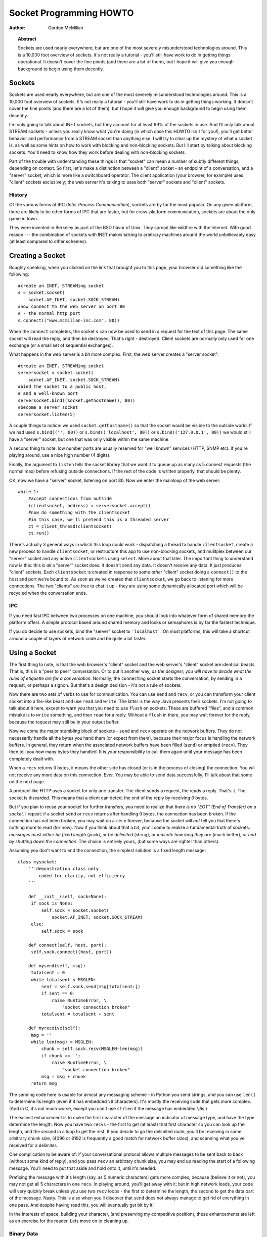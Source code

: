 ****************************
  Socket Programming HOWTO  
****************************

:Author: Gordon McMillan


.. topic:: Abstract

   Sockets are used nearly everywhere, but are one of the most severely
   misunderstood technologies around. This is a 10,000 foot overview of sockets.
   It's not really a tutorial - you'll still have work to do in getting things
   operational. It doesn't cover the fine points (and there are a lot of them), but
   I hope it will give you enough background to begin using them decently.


Sockets
=======

Sockets are used nearly everywhere, but are one of the most severely
misunderstood technologies around. This is a 10,000 foot overview of sockets.
It's not really a tutorial - you'll still have work to do in getting things
working. It doesn't cover the fine points (and there are a lot of them), but I
hope it will give you enough background to begin using them decently.

I'm only going to talk about INET sockets, but they account for at least 99% of
the sockets in use. And I'll only talk about STREAM sockets - unless you really
know what you're doing (in which case this HOWTO isn't for you!), you'll get
better behavior and performance from a STREAM socket than anything else. I will
try to clear up the mystery of what a socket is, as well as some hints on how to
work with blocking and non-blocking sockets. But I'll start by talking about
blocking sockets. You'll need to know how they work before dealing with
non-blocking sockets.

Part of the trouble with understanding these things is that "socket" can mean a
number of subtly different things, depending on context. So first, let's make a
distinction between a "client" socket - an endpoint of a conversation, and a
"server" socket, which is more like a switchboard operator. The client
application (your browser, for example) uses "client" sockets exclusively; the
web server it's talking to uses both "server" sockets and "client" sockets.


History
-------

Of the various forms of IPC (*Inter Process Communication*), sockets are by far
the most popular.  On any given platform, there are likely to be other forms of
IPC that are faster, but for cross-platform communication, sockets are about the
only game in town.

They were invented in Berkeley as part of the BSD flavor of Unix. They spread
like wildfire with the Internet. With good reason --- the combination of sockets
with INET makes talking to arbitrary machines around the world unbelievably easy
(at least compared to other schemes).


Creating a Socket
=================

Roughly speaking, when you clicked on the link that brought you to this page,
your browser did something like the following::

   #create an INET, STREAMing socket
   s = socket.socket(
       socket.AF_INET, socket.SOCK_STREAM)
   #now connect to the web server on port 80 
   # - the normal http port
   s.connect(("www.mcmillan-inc.com", 80))

When the ``connect`` completes, the socket ``s`` can now be used to send in a
request for the text of this page. The same socket will read the reply, and then
be destroyed. That's right - destroyed. Client sockets are normally only used
for one exchange (or a small set of sequential exchanges).

What happens in the web server is a bit more complex. First, the web server
creates a "server socket". ::

   #create an INET, STREAMing socket
   serversocket = socket.socket(
       socket.AF_INET, socket.SOCK_STREAM)
   #bind the socket to a public host, 
   # and a well-known port
   serversocket.bind((socket.gethostname(), 80))
   #become a server socket
   serversocket.listen(5)

A couple things to notice: we used ``socket.gethostname()`` so that the socket
would be visible to the outside world. If we had used ``s.bind(('', 80))`` or
``s.bind(('localhost', 80))`` or ``s.bind(('127.0.0.1', 80))`` we would still
have a "server" socket, but one that was only visible within the same machine.

A second thing to note: low number ports are usually reserved for "well known"
services (HTTP, SNMP etc). If you're playing around, use a nice high number (4
digits).

Finally, the argument to ``listen`` tells the socket library that we want it to
queue up as many as 5 connect requests (the normal max) before refusing outside
connections. If the rest of the code is written properly, that should be plenty.

OK, now we have a "server" socket, listening on port 80. Now we enter the
mainloop of the web server::

   while 1:
       #accept connections from outside
       (clientsocket, address) = serversocket.accept()
       #now do something with the clientsocket
       #in this case, we'll pretend this is a threaded server
       ct = client_thread(clientsocket)
       ct.run()

There's actually 3 general ways in which this loop could work - dispatching a
thread to handle ``clientsocket``, create a new process to handle
``clientsocket``, or restructure this app to use non-blocking sockets, and
mulitplex between our "server" socket and any active ``clientsocket``\ s using
``select``. More about that later. The important thing to understand now is
this: this is *all* a "server" socket does. It doesn't send any data. It doesn't
receive any data. It just produces "client" sockets. Each ``clientsocket`` is
created in response to some *other* "client" socket doing a ``connect()`` to the
host and port we're bound to. As soon as we've created that ``clientsocket``, we
go back to listening for more connections. The two "clients" are free to chat it
up - they are using some dynamically allocated port which will be recycled when
the conversation ends.


IPC
---

If you need fast IPC between two processes on one machine, you should look into
whatever form of shared memory the platform offers. A simple protocol based
around shared memory and locks or semaphores is by far the fastest technique.

If you do decide to use sockets, bind the "server" socket to ``'localhost'``. On
most platforms, this will take a shortcut around a couple of layers of network
code and be quite a bit faster.


Using a Socket
==============

The first thing to note, is that the web browser's "client" socket and the web
server's "client" socket are identical beasts. That is, this is a "peer to peer"
conversation. Or to put it another way, *as the designer, you will have to
decide what the rules of etiquette are for a conversation*. Normally, the
``connect``\ ing socket starts the conversation, by sending in a request, or
perhaps a signon. But that's a design decision - it's not a rule of sockets.

Now there are two sets of verbs to use for communication. You can use ``send``
and ``recv``, or you can transform your client socket into a file-like beast and
use ``read`` and ``write``. The latter is the way Java presents their sockets.
I'm not going to talk about it here, except to warn you that you need to use
``flush`` on sockets. These are buffered "files", and a common mistake is to
``write`` something, and then ``read`` for a reply. Without a ``flush`` in
there, you may wait forever for the reply, because the request may still be in
your output buffer.

Now we come the major stumbling block of sockets - ``send`` and ``recv`` operate
on the network buffers. They do not necessarily handle all the bytes you hand
them (or expect from them), because their major focus is handling the network
buffers. In general, they return when the associated network buffers have been
filled (``send``) or emptied (``recv``). They then tell you how many bytes they
handled. It is *your* responsibility to call them again until your message has
been completely dealt with.

When a ``recv`` returns 0 bytes, it means the other side has closed (or is in
the process of closing) the connection.  You will not receive any more data on
this connection. Ever.  You may be able to send data successfully; I'll talk
about that some on the next page.

A protocol like HTTP uses a socket for only one transfer. The client sends a
request, the reads a reply.  That's it. The socket is discarded. This means that
a client can detect the end of the reply by receiving 0 bytes.

But if you plan to reuse your socket for further transfers, you need to realize
that *there is no "EOT" (End of Transfer) on a socket.* I repeat: if a socket
``send`` or ``recv`` returns after handling 0 bytes, the connection has been
broken.  If the connection has *not* been broken, you may wait on a ``recv``
forever, because the socket will *not* tell you that there's nothing more to
read (for now).  Now if you think about that a bit, you'll come to realize a
fundamental truth of sockets: *messages must either be fixed length* (yuck), *or
be delimited* (shrug), *or indicate how long they are* (much better), *or end by
shutting down the connection*. The choice is entirely yours, (but some ways are
righter than others).

Assuming you don't want to end the connection, the simplest solution is a fixed
length message::

   class mysocket:
       '''demonstration class only 
         - coded for clarity, not efficiency
       '''

       def __init__(self, sock=None):
   	if sock is None:
   	    self.sock = socket.socket(
   		socket.AF_INET, socket.SOCK_STREAM)
   	else:
   	    self.sock = sock

       def connect(self, host, port):
   	self.sock.connect((host, port))

       def mysend(self, msg):
   	totalsent = 0
   	while totalsent < MSGLEN:
   	    sent = self.sock.send(msg[totalsent:])
   	    if sent == 0:
   		raise RuntimeError, \
   		    "socket connection broken"
   	    totalsent = totalsent + sent

       def myreceive(self):
   	msg = ''
   	while len(msg) < MSGLEN:
   	    chunk = self.sock.recv(MSGLEN-len(msg))
   	    if chunk == '':
   		raise RuntimeError, \
   		    "socket connection broken"
   	    msg = msg + chunk
   	return msg

The sending code here is usable for almost any messaging scheme - in Python you
send strings, and you can use ``len()`` to determine its length (even if it has
embedded ``\0`` characters). It's mostly the receiving code that gets more
complex. (And in C, it's not much worse, except you can't use ``strlen`` if the
message has embedded ``\0``\ s.)

The easiest enhancement is to make the first character of the message an
indicator of message type, and have the type determine the length. Now you have
two ``recv``\ s - the first to get (at least) that first character so you can
look up the length, and the second in a loop to get the rest. If you decide to
go the delimited route, you'll be receiving in some arbitrary chunk size, (4096
or 8192 is frequently a good match for network buffer sizes), and scanning what
you've received for a delimiter.

One complication to be aware of: if your conversational protocol allows multiple
messages to be sent back to back (without some kind of reply), and you pass
``recv`` an arbitrary chunk size, you may end up reading the start of a
following message. You'll need to put that aside and hold onto it, until it's
needed.

Prefixing the message with it's length (say, as 5 numeric characters) gets more
complex, because (believe it or not), you may not get all 5 characters in one
``recv``. In playing around, you'll get away with it; but in high network loads,
your code will very quickly break unless you use two ``recv`` loops - the first
to determine the length, the second to get the data part of the message. Nasty.
This is also when you'll discover that ``send`` does not always manage to get
rid of everything in one pass. And despite having read this, you will eventually
get bit by it!

In the interests of space, building your character, (and preserving my
competitive position), these enhancements are left as an exercise for the
reader. Lets move on to cleaning up.


Binary Data
-----------

It is perfectly possible to send binary data over a socket. The major problem is
that not all machines use the same formats for binary data. For example, a
Motorola chip will represent a 16 bit integer with the value 1 as the two hex
bytes 00 01. Intel and DEC, however, are byte-reversed - that same 1 is 01 00.
Socket libraries have calls for converting 16 and 32 bit integers - ``ntohl,
htonl, ntohs, htons`` where "n" means *network* and "h" means *host*, "s" means
*short* and "l" means *long*. Where network order is host order, these do
nothing, but where the machine is byte-reversed, these swap the bytes around
appropriately.

In these days of 32 bit machines, the ascii representation of binary data is
frequently smaller than the binary representation. That's because a surprising
amount of the time, all those longs have the value 0, or maybe 1. The string "0"
would be two bytes, while binary is four. Of course, this doesn't fit well with
fixed-length messages. Decisions, decisions.


Disconnecting
=============

Strictly speaking, you're supposed to use ``shutdown`` on a socket before you
``close`` it.  The ``shutdown`` is an advisory to the socket at the other end.
Depending on the argument you pass it, it can mean "I'm not going to send
anymore, but I'll still listen", or "I'm not listening, good riddance!".  Most
socket libraries, however, are so used to programmers neglecting to use this
piece of etiquette that normally a ``close`` is the same as ``shutdown();
close()``.  So in most situations, an explicit ``shutdown`` is not needed.

One way to use ``shutdown`` effectively is in an HTTP-like exchange. The client
sends a request and then does a ``shutdown(1)``. This tells the server "This
client is done sending, but can still receive."  The server can detect "EOF" by
a receive of 0 bytes. It can assume it has the complete request.  The server
sends a reply. If the ``send`` completes successfully then, indeed, the client
was still receiving.

Python takes the automatic shutdown a step further, and says that when a socket
is garbage collected, it will automatically do a ``close`` if it's needed. But
relying on this is a very bad habit. If your socket just disappears without
doing a ``close``, the socket at the other end may hang indefinitely, thinking
you're just being slow. *Please* ``close`` your sockets when you're done.


When Sockets Die
----------------

Probably the worst thing about using blocking sockets is what happens when the
other side comes down hard (without doing a ``close``). Your socket is likely to
hang. SOCKSTREAM is a reliable protocol, and it will wait a long, long time
before giving up on a connection. If you're using threads, the entire thread is
essentially dead. There's not much you can do about it. As long as you aren't
doing something dumb, like holding a lock while doing a blocking read, the
thread isn't really consuming much in the way of resources. Do *not* try to kill
the thread - part of the reason that threads are more efficient than processes
is that they avoid the overhead associated with the automatic recycling of
resources. In other words, if you do manage to kill the thread, your whole
process is likely to be screwed up.


Non-blocking Sockets
====================

If you've understood the preceeding, you already know most of what you need to
know about the mechanics of using sockets. You'll still use the same calls, in
much the same ways. It's just that, if you do it right, your app will be almost
inside-out.

In Python, you use ``socket.setblocking(0)`` to make it non-blocking. In C, it's
more complex, (for one thing, you'll need to choose between the BSD flavor
``O_NONBLOCK`` and the almost indistinguishable Posix flavor ``O_NDELAY``, which
is completely different from ``TCP_NODELAY``), but it's the exact same idea. You
do this after creating the socket, but before using it. (Actually, if you're
nuts, you can switch back and forth.)

The major mechanical difference is that ``send``, ``recv``, ``connect`` and
``accept`` can return without having done anything. You have (of course) a
number of choices. You can check return code and error codes and generally drive
yourself crazy. If you don't believe me, try it sometime. Your app will grow
large, buggy and suck CPU. So let's skip the brain-dead solutions and do it
right.

Use ``select``.

In C, coding ``select`` is fairly complex. In Python, it's a piece of cake, but
it's close enough to the C version that if you understand ``select`` in Python,
you'll have little trouble with it in C. ::

   ready_to_read, ready_to_write, in_error = \
                  select.select(
                     potential_readers, 
                     potential_writers, 
                     potential_errs, 
                     timeout)

You pass ``select`` three lists: the first contains all sockets that you might
want to try reading; the second all the sockets you might want to try writing
to, and the last (normally left empty) those that you want to check for errors.
You should note that a socket can go into more than one list. The ``select``
call is blocking, but you can give it a timeout. This is generally a sensible
thing to do - give it a nice long timeout (say a minute) unless you have good
reason to do otherwise.

In return, you will get three lists. They have the sockets that are actually
readable, writable and in error. Each of these lists is a subset (possibly
empty) of the corresponding list you passed in. And if you put a socket in more
than one input list, it will only be (at most) in one output list.

If a socket is in the output readable list, you can be
as-close-to-certain-as-we-ever-get-in-this-business that a ``recv`` on that
socket will return *something*. Same idea for the writable list. You'll be able
to send *something*. Maybe not all you want to, but *something* is better than
nothing.  (Actually, any reasonably healthy socket will return as writable - it
just means outbound network buffer space is available.)

If you have a "server" socket, put it in the potential_readers list. If it comes
out in the readable list, your ``accept`` will (almost certainly) work. If you
have created a new socket to ``connect`` to someone else, put it in the
potential_writers list. If it shows up in the writable list, you have a decent
chance that it has connected.

One very nasty problem with ``select``: if somewhere in those input lists of
sockets is one which has died a nasty death, the ``select`` will fail. You then
need to loop through every single damn socket in all those lists and do a
``select([sock],[],[],0)`` until you find the bad one. That timeout of 0 means
it won't take long, but it's ugly.

Actually, ``select`` can be handy even with blocking sockets. It's one way of
determining whether you will block - the socket returns as readable when there's
something in the buffers.  However, this still doesn't help with the problem of
determining whether the other end is done, or just busy with something else.

**Portability alert**: On Unix, ``select`` works both with the sockets and
files. Don't try this on Windows. On Windows, ``select`` works with sockets
only. Also note that in C, many of the more advanced socket options are done
differently on Windows. In fact, on Windows I usually use threads (which work
very, very well) with my sockets. Face it, if you want any kind of performance,
your code will look very different on Windows than on Unix.


Performance
-----------

There's no question that the fastest sockets code uses non-blocking sockets and
select to multiplex them. You can put together something that will saturate a
LAN connection without putting any strain on the CPU. The trouble is that an app
written this way can't do much of anything else - it needs to be ready to
shuffle bytes around at all times.

Assuming that your app is actually supposed to do something more than that,
threading is the optimal solution, (and using non-blocking sockets will be
faster than using blocking sockets). Unfortunately, threading support in Unixes
varies both in API and quality. So the normal Unix solution is to fork a
subprocess to deal with each connection. The overhead for this is significant
(and don't do this on Windows - the overhead of process creation is enormous
there). It also means that unless each subprocess is completely independent,
you'll need to use another form of IPC, say a pipe, or shared memory and
semaphores, to communicate between the parent and child processes.

Finally, remember that even though blocking sockets are somewhat slower than
non-blocking, in many cases they are the "right" solution. After all, if your
app is driven by the data it receives over a socket, there's not much sense in
complicating the logic just so your app can wait on ``select`` instead of
``recv``.

